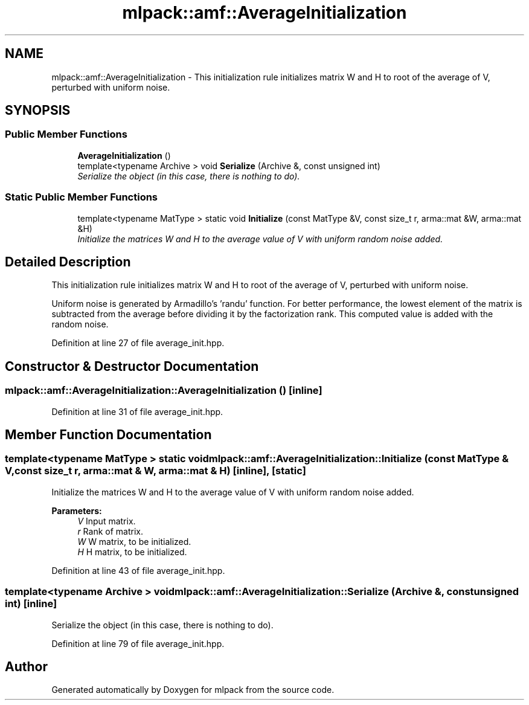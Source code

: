 .TH "mlpack::amf::AverageInitialization" 3 "Sat Mar 25 2017" "Version master" "mlpack" \" -*- nroff -*-
.ad l
.nh
.SH NAME
mlpack::amf::AverageInitialization \- This initialization rule initializes matrix W and H to root of the average of V, perturbed with uniform noise\&.  

.SH SYNOPSIS
.br
.PP
.SS "Public Member Functions"

.in +1c
.ti -1c
.RI "\fBAverageInitialization\fP ()"
.br
.ti -1c
.RI "template<typename Archive > void \fBSerialize\fP (Archive &, const unsigned int)"
.br
.RI "\fISerialize the object (in this case, there is nothing to do)\&. \fP"
.in -1c
.SS "Static Public Member Functions"

.in +1c
.ti -1c
.RI "template<typename MatType > static void \fBInitialize\fP (const MatType &V, const size_t r, arma::mat &W, arma::mat &H)"
.br
.RI "\fIInitialize the matrices W and H to the average value of V with uniform random noise added\&. \fP"
.in -1c
.SH "Detailed Description"
.PP 
This initialization rule initializes matrix W and H to root of the average of V, perturbed with uniform noise\&. 

Uniform noise is generated by Armadillo's 'randu' function\&. For better performance, the lowest element of the matrix is subtracted from the average before dividing it by the factorization rank\&. This computed value is added with the random noise\&. 
.PP
Definition at line 27 of file average_init\&.hpp\&.
.SH "Constructor & Destructor Documentation"
.PP 
.SS "mlpack::amf::AverageInitialization::AverageInitialization ()\fC [inline]\fP"

.PP
Definition at line 31 of file average_init\&.hpp\&.
.SH "Member Function Documentation"
.PP 
.SS "template<typename MatType > static void mlpack::amf::AverageInitialization::Initialize (const MatType & V, const size_t r, arma::mat & W, arma::mat & H)\fC [inline]\fP, \fC [static]\fP"

.PP
Initialize the matrices W and H to the average value of V with uniform random noise added\&. 
.PP
\fBParameters:\fP
.RS 4
\fIV\fP Input matrix\&. 
.br
\fIr\fP Rank of matrix\&. 
.br
\fIW\fP W matrix, to be initialized\&. 
.br
\fIH\fP H matrix, to be initialized\&. 
.RE
.PP

.PP
Definition at line 43 of file average_init\&.hpp\&.
.SS "template<typename Archive > void mlpack::amf::AverageInitialization::Serialize (Archive &, const unsigned int)\fC [inline]\fP"

.PP
Serialize the object (in this case, there is nothing to do)\&. 
.PP
Definition at line 79 of file average_init\&.hpp\&.

.SH "Author"
.PP 
Generated automatically by Doxygen for mlpack from the source code\&.
